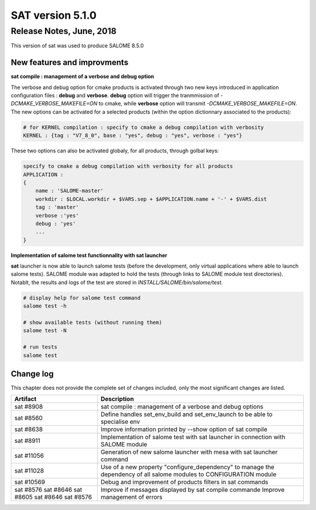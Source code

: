 *****************
SAT version 5.1.0
*****************

Release Notes, June, 2018
=========================

This version of sat was used to produce SALOME 8.5.0

New features and improvments
----------------------------

**sat compile : management of a verbose and debug option**

The verbose and debug option for cmake products is activated through two new keys introduced in application configuration files : **debug** and **verbose**.
**debug** option will trigger the tranmmission of *-DCMAKE_VERBOSE_MAKEFILE=ON* to cmake, while **verbose** option will transmit *-DCMAKE_VERBOSE_MAKEFILE=ON*.
The new options can be activated for a selected products (within the option dictionnary associated to the products): 

.. code-block:: bash

    # for KERNEL compilation : specify to cmake a debug compilation with verbosity
    KERNEL : {tag : "V7_8_0", base : "yes", debug : "yes", verbose : "yes"}

These two options can also be activated globaly, for all products, through golbal keys:

.. code-block:: bash

    specify to cmake a debug compilation with verbosity for all products
    APPLICATION :
    {
        name : 'SALOME-master'
        workdir : $LOCAL.workdir + $VARS.sep + $APPLICATION.name + '-' + $VARS.dist
        tag : 'master'
        verbose :'yes'
        debug : 'yes'
        ...
    }

**Implementation of salome test functionnality with sat launcher**

**sat** launcher is now able to launch salome tests (before the development, only virtual applications where able to launch salome tests).
SALOME module was adapted to hold the tests (through links to SALOME module test directories).
Notablt, the results and logs of the test are stored in *INSTALL/SALOME/bin/salome/test*.

.. code-block:: bash

    # display help for salome test command
    salome test -h

    # show available tests (without running them)
    salome test -N

    # run tests
    salome test


Change log
----------

This chapter does not provide the complete set of changes included, only the
most significant changes are listed.


+-------------+-----------------------------------------------------------------------------------+
| Artifact    | Description                                                                       |
+=============+===================================================================================+
| sat #8908   | sat compile : management of a verbose and debug options                           |
+-------------+-----------------------------------------------------------------------------------+
| sat #8560   | Define handles set_env_build and set_env_launch to be able to specialise env      |
+-------------+-----------------------------------------------------------------------------------+
| sat #8638   | Improve information printed by --show option of sat compile                       |
+-------------+-----------------------------------------------------------------------------------+
| sat #8911   | Implementation of salome test with sat launcher in connection with SALOME module  |
+-------------+-----------------------------------------------------------------------------------+
| sat #11056  | Generation of new salome launcher with mesa with sat launcher command             |
+-------------+-----------------------------------------------------------------------------------+
| sat #11028  | Use of a new property "configure_dependency" to manage the dependency of all      |
|             | salome modules to CONFIGURATION module                                            |
+-------------+-----------------------------------------------------------------------------------+
| sat #10569  | Debug and improvement of products filters in sat commands                         |
+-------------+-----------------------------------------------------------------------------------+
| sat #8576   | Improve if messages displayed by sat compile commande                             |
| sat #8646   | Improve management of errors                                                      |
| sat #8605   |                                                                                   |
| sat #8646   |                                                                                   |
| sat #8576   |                                                                                   |
+-------------+-----------------------------------------------------------------------------------+
